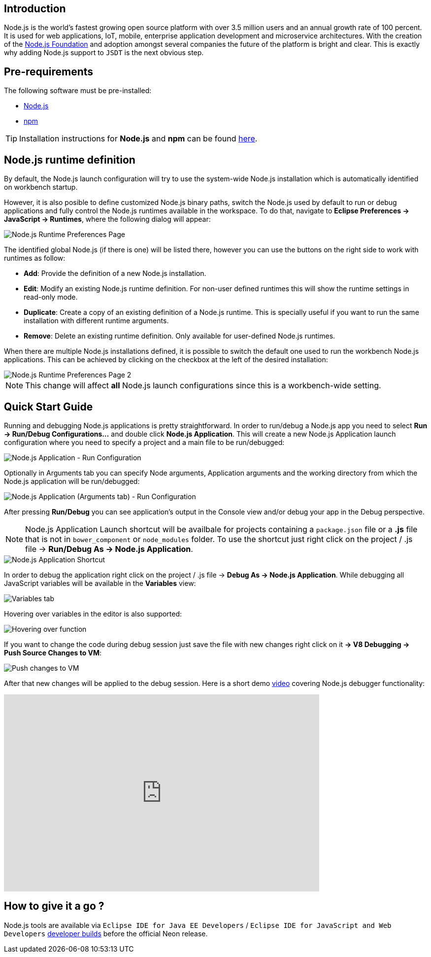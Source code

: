 == Introduction
Node.js is the world's fastest growing open source platform with over 3.5 million users and an annual growth rate of 100 percent. It is used for web applications, IoT, mobile, enterprise application development and microservice architectures. With the creation of the https://nodejs.org/en/foundation/[Node.js Foundation] and adoption amongst several companies the future of the platform is bright and clear. This is exactly why adding Node.js support to `JSDT` is the next obvious step.

== Pre-requirements

The following software must be pre-installed:

* https://nodejs.org/en/[Node.js]
* https://www.npmjs.com/[npm]

TIP: Installation instructions for *Node.js* and *npm* can be found https://docs.npmjs.com/getting-started/installing-node[here].

== Node.js runtime definition
By default, the Node.js launch configuration will try to use the system-wide Node.js installation which is automatically identified on workbench startup.

However, it is also posible to define customized Node.js binary paths, switch the Node.js used by default to run or debug applications and fully control the Node.js runtimes available in the workspace. To do that, navigate to *Eclipse Preferences -> JavaScript -> Runtimes*, where the following dialog will appear:

image::Node.js_Runtime_Preferences_1.png[Node.js Runtime Preferences Page]

The identified global Node.js (if there is one) will be listed there, however you can use the buttons on the right side to work with runtimes as follow:

* *Add*: Provide the definition of a new Node.js installation.
* *Edit*: Modify an existing Node.js runtime definition. For non-user defined runtimes this will show the runtime settings in read-only mode.
* *Duplicate*: Create a copy of an existing definition of a Node.js runtime. This is specially useful if you want to run the same installation with different runtime arguments.
* *Remove*: Delete an existing runtime definition. Only available for user-defined Node.js runtimes.

When there are multiple Node.js installations defined, it is possible to switch the default one used to run the workbench Node.js applications. This can be achieved by clicking on the checkbox at the left of the desired installation:

image::Node.js_Runtime_Preferences_2.png[Node.js Runtime Preferences Page 2]

NOTE: This change will affect *all* Node.js launch configurations since this is a workbench-wide setting.

== Quick Start Guide
Running and debugging Node.js applications is pretty straightforward. In order to run/debug a Node.js app you need to select *Run -> Run/Debug Configurations…* and double click *Node.js Application*. This will create a new Node.js Application launch configuration where you need to specify a project and a main file to be run/debugged:

image::Node.js_Application-Run_Configurations.png[Node.js Application - Run Configuration]

Optionally in Arguments tab you can specify Node arguments, Application arguments and the working directory from which the Node.js application will be run/debugged:

image::Node.js_Application_(Arguments)-Run_Configurations.png[Node.js Application (Arguments tab) - Run Configuration]

After pressing *Run/Debug* you can see application's output in the Console view and/or debug your app in the Debug perspective.

NOTE: Node.js Application Launch shortcut will be availbale for projects containing a `package.json` file or a *.js* file that is not in `bower_component` or `node_modules` folder. 
To use the shortcut just right click on the project / .js file -> *Run/Debug As -> Node.js Application*.

image::Node.js_Application_Shortcut.png[Node.js Application Shortcut]

In order to debug the application right click on the project / .js file -> *Debug As -> Node.js Application*. While debugging all JavaScript variables will be available in the *Variables* view:

image::variables.png[Variables tab]

Hovering over variables in the editor is also supported: 
 
image::hover.png[Hovering over function]

If you want to change the code during debug session just save the file with new changes right click on it *-> V8 Debugging -> Push Source Changes to VM*:

image::push_changes.png[Push changes to VM]

After that new changes will be applied to the debug session. Here is a short demo https://vimeo.com/165423967[video] covering Node.js debugger functionality:

video::165423967[vimeo, width=640, height=400]

== How to give it a go ?

Node.js tools are available via `Eclipse IDE for Java EE Developers` / `Eclipse IDE for JavaScript and Web Developers` https://eclipse.org/downloads/index-developer.php[developer builds] before the official Neon release.